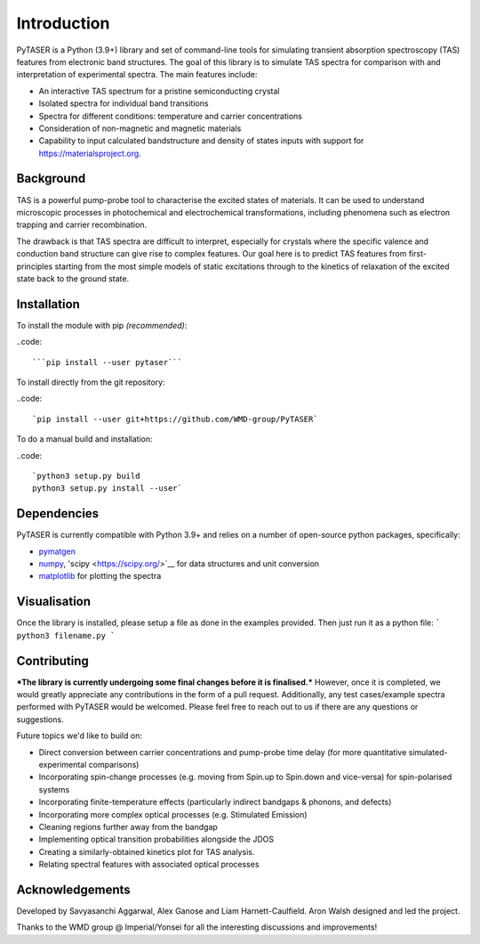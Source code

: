============
Introduction
============

PyTASER is a Python (3.9+) library and set of command-line tools for simulating transient absorption spectroscopy (TAS) features from electronic band structures. The goal of this library is to simulate TAS spectra for comparison with and interpretation of experimental spectra. The main features include:

* An interactive TAS spectrum for a pristine semiconducting crystal
* Isolated spectra for individual band transitions
* Spectra for different conditions: temperature and carrier concentrations 
* Consideration of non-magnetic and magnetic materials
* Capability to input calculated bandstructure and density of states inputs with support for https://materialsproject.org.

Background
===========

TAS is a powerful pump-probe tool to characterise the excited states of materials. It can be used to understand microscopic processes in photochemical and electrochemical transformations, including phenomena such as electron trapping and carrier recombination. 

The drawback is that TAS spectra are difficult to interpret, especially for crystals where the specific valence and conduction band structure can give rise to complex features. Our goal here is to predict TAS features from first-principles starting from the most simple models of static excitations through to the kinetics of relaxation of the excited state back to the ground state.

Installation
============

To install the module with pip *(recommended)*: 

..code::

	```pip install --user pytaser```


To install directly from the git repository:

..code::

	`pip install --user git+https://github.com/WMD-group/PyTASER`


To do a manual build and installation:

..code::

	`python3 setup.py build
	python3 setup.py install --user`

Dependencies
============

PyTASER is currently compatible with Python 3.9+ and relies on a number of open-source python packages, specifically:

* `pymatgen <https://pymatgen.org/index.html>`__
* `numpy <https://numpy.org/>`__, 'scipy <https://scipy.org/>`__ for data structures and unit conversion
* `matplotlib <https://matplotlib.org/>`__ for plotting the spectra

Visualisation 
=============

Once the library is installed, please setup a file as done in the examples provided. Then just run it as a python file:
```
python3 filename.py
```

Contributing
============

***The library is currently undergoing some final changes before it is finalised.*** However, once it is completed, we would greatly appreciate any contributions in the form of a pull request. 
Additionally, any test cases/example spectra performed with PyTASER would be welcomed. Please feel free to reach out to us if there are any questions or suggestions. 

Future topics we'd like to build on:

* Direct conversion between carrier concentrations and pump-probe time delay (for more quantitative simulated-experimental comparisons)
* Incorporating spin-change processes (e.g. moving from Spin.up to Spin.down and vice-versa) for spin-polarised systems
* Incorporating finite-temperature effects (particularly indirect bandgaps & phonons, and defects)
* Incorporating more complex optical processes (e.g. Stimulated Emission)
* Cleaning regions further away from the bandgap
* Implementing optical transition probabilities alongside the JDOS
* Creating a similarly-obtained kinetics plot for TAS analysis.
* Relating spectral features with associated optical processes


Acknowledgements
================

Developed by Savyasanchi Aggarwal, Alex Ganose and Liam Harnett-Caulfield. Aron Walsh designed and led the project. 

Thanks to the WMD group @ Imperial/Yonsei for all the interesting discussions and improvements!


